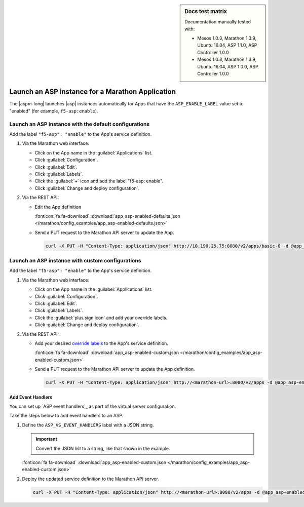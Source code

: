.. sidebar:: Docs test matrix

   Documentation manually tested with:

   - Mesos 1.0.3, Marathon 1.3.9, Ubuntu 16.04, ASP 1.1.0, ASP Controller 1.0.0
   - Mesos 1.0.3, Marathon 1.3.9, Ubuntu 16.04, ASP 1.0.0, ASP Controller 1.0.0

.. _marathon-asp-deploy:

Launch an ASP instance for a Marathon Application
=================================================

The |aspm-long| launches |asp| instances automatically for Apps that have the ``ASP_ENABLE_LABEL`` value set to "enabled" (for example, ``f5-asp:enable``).

Launch an ASP instance with the default configurations
------------------------------------------------------

Add the label ``"f5-asp": "enable"`` to the App's service definition.

#. Via the Marathon web interface:

   - Click on the App name in the :guilabel:`Applications` list.
   - Click :guilabel:`Configuration`.
   - Click :guilabel:`Edit`.
   - Click :guilabel:`Labels`.
   - Click the :guilabel:`+` icon and add the label "f5-asp: enable".
   - Click :guilabel:`Change and deploy configuration`.

#. Via the REST API:

   - Edit the App definition

     .. literalinclude:: /marathon/config_examples/app_asp-enabled-defaults.json
        :language: javascript
        :linenos:
        :emphasize-lines: 22-25

     :fonticon:`fa fa-download` :download:`app_asp-enabled-defaults.json </marathon/config_examples/app_asp-enabled-defaults.json>`

   - Send a PUT request to the Marathon API server to update the App.

     .. code-block:: bash

        curl -X PUT -H "Content-Type: application/json" http://10.190.25.75:8080/v2/apps/basic-0 -d @app_asp-enabled-defaults.json

.. _marathon-asp-custom-config:

Launch an ASP instance with custom configurations
-------------------------------------------------

Add the label ``"f5-asp": "enable"`` to the App's service definition.

#. Via the Marathon web interface:

   - Click on the App name in the :guilabel:`Applications` list.
   - Click :guilabel:`Configuration`.
   - Click :guilabel:`Edit`.
   - Click :guilabel:`Labels`.
   - Click the :guilabel:`plus sign icon` and add your override labels.
   - Click :guilabel:`Change and deploy configuration`.

#. Via the REST API:

   - Add your desired `override labels </products/connectors/marathon-asp-ctlr/latest/index.html#configuration-parameters>`_ to the App's service definition.

     .. literalinclude:: /marathon/config_examples/app_asp-enabled-custom.json
        :language: javascript
        :linenos:
        :emphasize-lines: 27-31

     :fonticon:`fa fa-download` :download:`app_asp-enabled-custom.json </marathon/config_examples/app_asp-enabled-custom.json>`

   - Send a PUT request to the Marathon API server to update the App definition.

     .. code-block:: bash

        curl -X PUT -H "Content-Type: application/json" http://<marathon-url>:8080/v2/apps -d @app_asp-enabled-custom.json


.. _event-handlers-marathon:

Add Event Handlers
``````````````````

You can set up `ASP event handlers`_ as part of the virtual server configuration.

.. seealso::

   - Learn about the `ASP event handlers`_.
   - Learn about the `ASP Middleware API`_.

Take the steps below to add event handlers to an ASP.

#. Define the ``ASP_VS_EVENT_HANDLERS`` label with a JSON string.

   .. important::

      Convert the JSON list to a string, like that shown in the example.

   \

   .. literalinclude:: /marathon/config_examples/app_asp-enabled-custom.json
      :language: javascript
      :lines: 25-36
      :linenos:
      :emphasize-lines: 6

   :fonticon:`fa fa-download` :download:`app_asp-enabled-custom.json </marathon/config_examples/app_asp-enabled-custom.json>`

#. Deploy the updated service definition to the Marathon API server.

   .. code-block:: bash

      curl -X PUT -H "Content-Type: application/json" http://<marathon-url>:8080/v2/apps -d @app_asp-enabled-custom.json

